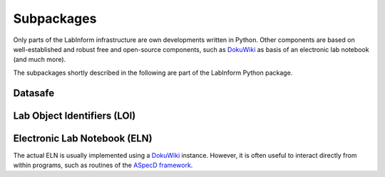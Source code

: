 ===========
Subpackages
===========

Only parts of the LabInform infrastructure are own developments written in Python. Other components are based on well-established and robust free and open-source components, such as `DokuWiki <https://www.dokuwiki.org/>`_ as basis of an electronic lab notebook (and much more).

The subpackages shortly described in the following are part of the LabInform Python package.


Datasafe
========


Lab Object Identifiers (LOI)
============================


Electronic Lab Notebook (ELN)
=============================

The actual ELN is usually implemented using a `DokuWiki <https://www.dokuwiki.org/>`_ instance. However, it is often useful to interact directly from within programs, such as routines of the `ASpecD framework <https://www.aspecd.de/>`_.

